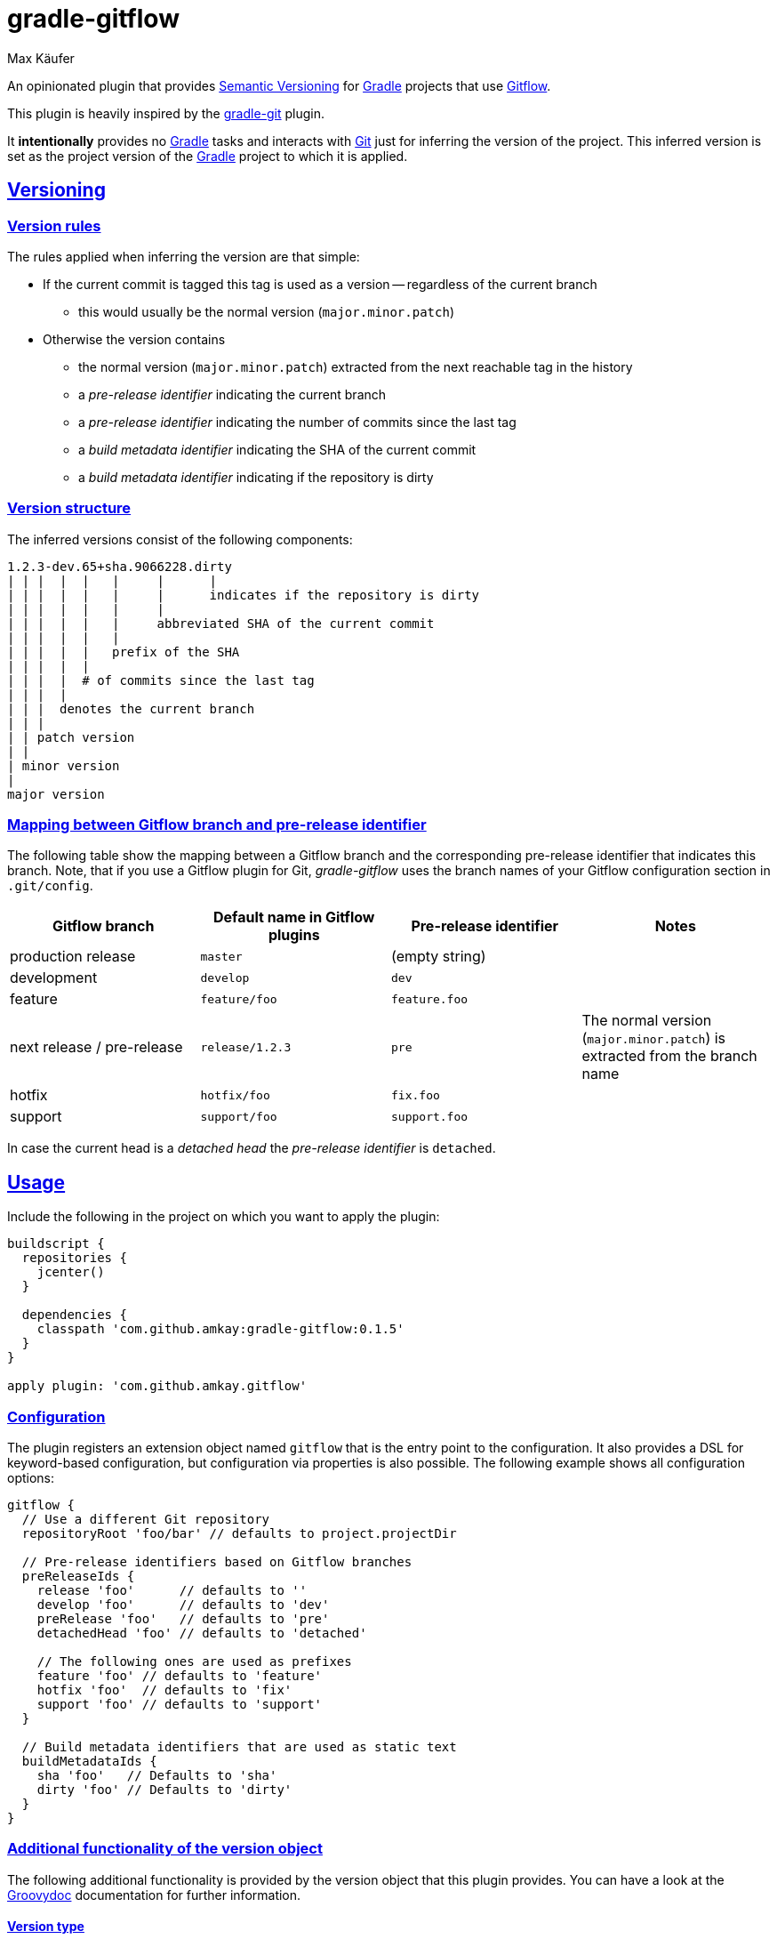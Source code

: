 = gradle-gitflow
Max Käufer;
:version: 0.1.5
:doc-path: https://amkay.github.io/gradle-gitflow/develop/doc
:doctype: book
:sectanchors:
:sectlinks:
:source-highlighter: highlightjs


An opinionated plugin that provides http://semver.org/[Semantic Versioning] for https://gradle.org/[Gradle] projects that use http://nvie.com/posts/a-successful-git-branching-model/[Gitflow].

This plugin is heavily inspired by the https://github.com/ajoberstar/gradle-git[gradle-git] plugin.

It *intentionally* provides no https://gradle.org/[Gradle] tasks and interacts with http://git-scm.com/[Git] just for inferring the version of the project.
This inferred version is set as the project version of the https://gradle.org/[Gradle] project to which it is applied.



[[versioning]]
== Versioning

[[version-rules]]
=== Version rules

The rules applied when inferring the version are that simple:

* If the current commit is tagged this tag is used as a version -- regardless of the current branch
** this would usually be the normal version (`major.minor.patch`)
* Otherwise the version contains
** the normal version (`major.minor.patch`) extracted from the next reachable tag in the history
** a _pre-release identifier_ indicating the current branch
** a _pre-release identifier_ indicating the number of commits since the last tag
** a _build metadata identifier_ indicating the SHA of the current commit
** a _build metadata identifier_ indicating if the repository is dirty


[[version-structure]]
=== Version structure

The inferred versions consist of the following components:

----
1.2.3-dev.65+sha.9066228.dirty
| | |  |  |   |     |      |
| | |  |  |   |     |      indicates if the repository is dirty
| | |  |  |   |     |
| | |  |  |   |     abbreviated SHA of the current commit
| | |  |  |   |
| | |  |  |   prefix of the SHA
| | |  |  |
| | |  |  # of commits since the last tag
| | |  |
| | |  denotes the current branch
| | |
| | patch version
| |
| minor version
|
major version
----


[[branch-identifier-mapping]]
=== Mapping between Gitflow branch and pre-release identifier

The following table show the mapping between a Gitflow branch and the corresponding pre-release identifier that indicates this branch.
Note, that if you use a Gitflow plugin for Git, _gradle-gitflow_ uses the branch names of your Gitflow configuration section in `.git/config`.

|===
| Gitflow branch | Default name in Gitflow plugins | Pre-release identifier | Notes

| production release
| `master`
| (empty string)
|

| development
| `develop`
| `dev`
|

| feature
| `feature/foo`
| `feature.foo`
|

| next release / pre-release
| `release/1.2.3`
| `pre`
| The normal version (`major.minor.patch`) is extracted from the branch name

| hotfix
| `hotfix/foo`
| `fix.foo`
|

| support
| `support/foo`
| `support.foo`
|
|===

In case the current head is a _detached head_ the _pre-release identifier_ is `detached`.



[[usage]]
== Usage

Include the following in the project on which you want to apply the plugin:

[source,groovy]
----
buildscript {
  repositories {
    jcenter()
  }

  dependencies {
    classpath 'com.github.amkay:gradle-gitflow:0.1.5'
  }
}

apply plugin: 'com.github.amkay.gitflow'
----


[[configuration]]
=== Configuration

The plugin registers an extension object named `gitflow` that is the entry point to the configuration.
It also provides a DSL for keyword-based configuration, but configuration via properties is also possible.
The following example shows all configuration options:

[source,groovy]
----
gitflow {
  // Use a different Git repository
  repositoryRoot 'foo/bar' // defaults to project.projectDir

  // Pre-release identifiers based on Gitflow branches
  preReleaseIds {
    release 'foo'      // defaults to ''
    develop 'foo'      // defaults to 'dev'
    preRelease 'foo'   // defaults to 'pre'
    detachedHead 'foo' // defaults to 'detached'

    // The following ones are used as prefixes
    feature 'foo' // defaults to 'feature'
    hotfix 'foo'  // defaults to 'fix'
    support 'foo' // defaults to 'support'
  }

  // Build metadata identifiers that are used as static text
  buildMetadataIds {
    sha 'foo'   // Defaults to 'sha'
    dirty 'foo' // Defaults to 'dirty'
  }
}
----


[[additional-functionality]]
=== Additional functionality of the version object

The following additional functionality is provided by the version object that this plugin provides.
You can have a look at the {doc-path}/groovydoc[Groovydoc] documentation for further information.


[[version-type]]
==== Version type

The type of the inferred version is derived from the current branch and corresponds to the branches mentioned in <<branch-identifier-mapping>>.
This can be used in your buildscripts for distinguishing between development and production builds, e.g. for deploying to staging and production as seen in the following example.

[source,groovy]
----
import static com.github.amkay.gradle.gitflow.version.VersionType.*

task deploy << {
    if (version.type == DEVELOP) {
        // Deploy to staging...
    } else if (version.type == RELEASE) {
        // Deploy to production...
    }
}
----

For additional version types see the `enum` {doc-path}/groovydoc/com/github/amkay/gradle/gitflow/version/VersionType.html[VersionType] in the Groovydoc documentation.
